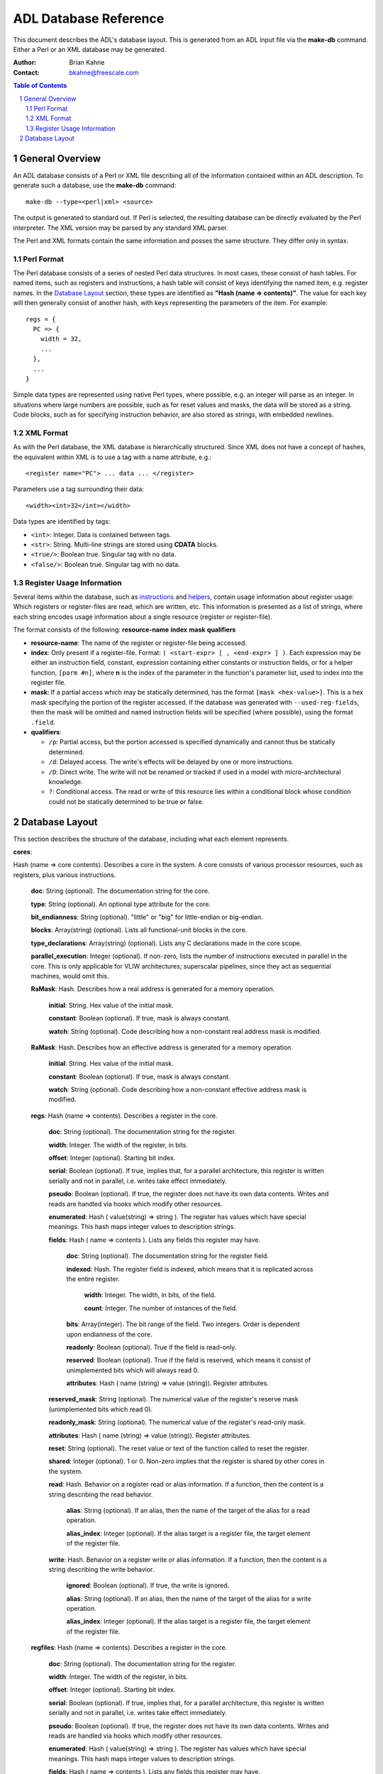 =======================
 ADL Database Reference
=======================

This document describes the ADL's database layout.  This is generated from an
ADL input file via the **make-db** command.  Either a Perl or an XML database
may be generated.

:Author:
  Brian Kahne
:Contact:
  bkahne@freescale.com

.. contents:: Table of Contents
   :backlinks: entry

.. sectnum::

General Overview
================

An ADL database consists of a Perl or XML file describing all of the information
contained within an ADL description.  To generate such a database, use the
**make-db** command::

    make-db --type=<perl|xml> <source>

The output is generated to standard out.  If Perl is selected, the resulting
database can be directly evaluated by the Perl interpreter.  The XML version may
be parsed by any standard XML parser.

The Perl and XML formats contain the same information and posses the same
structure.  They differ only in syntax.

Perl Format
-----------

The Perl database consists of a series of nested Perl data structures.  In most
cases, these consist of hash tables.  For named items, such as registers and
instructions, a hash table will consist of keys identifying the named item,
e.g. register names.  In the `Database Layout`_ section, these types are
identified as **"Hash (name => contents)"**.  The value for each key will then
generally consist of another hash, with keys representing the parameters of the
item.  For example::

  regs = {
    PC => {
      width = 32,
      ...
    },
    ...
  }

Simple data types are represented using native Perl types, where possible,
e.g. an integer will parse as an integer.  In situations where large numbers are
possible, such as for reset values and masks, the data will be stored as a
string.  Code blocks, such as for specifying instruction behavior, are also
stored as strings, with embedded newlines.

XML Format
----------

As with the Perl database, the XML database is hierarchically structured.  Since
XML does not have a concept of hashes, the equivalent within XML is to use a tag
with a name attribute, e.g.::

  <register name="PC"> ... data ... </register>

Parameters use a tag surrounding their data::

  <width><int>32</int></width>

Data types are identified by tags:

* ``<int>``:  Integer.  Data is contained between tags.

* ``<str>``:  String.  Multi-line strings are stored using **CDATA** blocks.

* ``<true/>``:  Boolean true.   Singular tag with no data.

* ``<false/>``:  Boolean true.   Singular tag with no data.

Register Usage Information
--------------------------

Several items within the database, such as instructions_ and helpers_, contain
usage information about register usage:  Which registers or register-files are
read, which are written, etc.  This information is presented as a list of
strings, where each string encodes usage information about a single resource
(register or register-file).

The format consists of the following:  **resource-name** **index** **mask**
**qualifiers**

* **resource-name**: The name of the register or register-file being accessed.

* **index**: Only present if a register-file.  Format: ``( <start-expr> [ ,
  <end-expr> ] )``.  Each expression may be either an instruction field,
  constant, expression containing either constants or instruction fields, or for
  a helper function, ``[parm #n]``, where **n** is the index of the parameter in
  the function's parameter list, used to index into the register file.

* **mask**: If a partial access which may be statically determined, has the
  format ``[mask <hex-value>]``.  This is a hex mask specifying the portion of
  the register accessed.  If the database was generated with
  ``--used-reg-fields``, then the mask will be omitted and named instruction
  fields will be specified (where possible), using the format ``.field``.

* **qualifiers**:  

  * ``/p``:  Partial access, but the portion accessed is specified dynamically
    and cannot thus be statically determined.

  * ``/d``: Delayed access.  The write's effects will be delayed by one or more
    instructions.

  * ``/D``: Direct write.  The write will not be renamed or tracked if used in a
    model with micro-architectural knowledge.

  * ``?``: Conditional access.  The read or write of this resource lies within a
    conditional block whose condition could not be statically determined to be
    true or false.

Database Layout
===============

This section describes the structure of the database, including what each
element represents.

.. _core:

**cores**:

Hash (name => core contents).  Describes a core in the system.  A core consists
of various processor resources, such as registers, plus various instructions.

  **doc**:  String (optional).  The documentation string for the core.

  **type**:  String (optional).  An optional type attribute for the core.

  **bit_endianness**:  String (optional).  "little" or "big" for
  little-endian or big-endian.

  **blocks**:   Array(string) (optional).  Lists all functional-unit
  blocks in the core.

  **type_declarations**:  Array(string) (optional).  Lists any C
  declarations made in the core scope.

  **parallel_execution**: Integer (optional).  If non-zero, lists the
  number of instructions executed in parallel in the core.  This is only
  applicable for VLIW architectures; superscalar pipelines, since they act as
  sequential machines, would omit this.

  **RaMask**:  Hash.  Describes how a real address
  is generated for a memory operation.

    **initial**:   String.  Hex value of the initial mask.

    **constant**:  Boolean (optional).  If true, mask is always constant.

    **watch**: String (optional).  Code describing how a non-constant real
    address mask is modified.

  **RaMask**:  Hash.  Describes how an effective address
  is generated for a memory operation.

    **initial**:   String.  Hex value of the initial mask.

    **constant**:  Boolean (optional).  If true, mask is always constant.

    **watch**: String (optional).  Code describing how a non-constant effective
    address mask is modified.

  .. _regs:

  **regs**:  Hash (name => contents).  Describes a register in the core.

   **doc**:  String (optional).  The documentation string for the register.

   **width**:  Integer.  The width of the register, in bits.

   **offset**:  Integer (optional). Starting bit index.

   **serial**:  Boolean (optional).  If true, implies that, for a parallel
   architecture, this register is written serially and not in parallel,
   i.e. writes take effect immediately.

   **pseudo**:  Boolean (optional).  If true, the register does not have its
   own data contents.  Writes and reads are handled via hooks which modify
   other resources.

   **enumerated**: Hash ( value(string) => string ).  The register has values
   which have special meanings.  This hash maps integer values to description
   strings.

   **fields**:  Hash ( name => contents ).  Lists any fields this register
   may have.

     **doc**:  String (optional).  The documentation string for the register
     field.

     **indexed**:  Hash.  The register field is indexed,
     which means that it is replicated across the entire register.

       **width**:  Integer.  The width, in bits, of the field.

       **count**:  Integer.  The number of instances of the field.

     **bits**:  Array(integer).  The bit range of the field.  Two integers.
     Order is dependent upon endianness of the core.

     **readonly**:  Boolean (optional).  True if the field is read-only.

     **reserved**:  Boolean (optional).  True if the field is reserved, which
     means it consist of unimplemented bits which will always read 0.

     **attributes**:  Hash ( name (string) => value (string)).  Register
     attributes.

   **reserved_mask**:  String (optional).  The numerical value of the register's
   reserve mask (unimplemented bits which read 0).

   **readonly_mask**:  String (optional).  The numerical value of the register's
   read-only mask.

   **attributes**: Hash ( name (string) => value (string)).  Register
   attributes.

   **reset**:  String (optional).  The reset value or text of the function
   called to reset the register.

   **shared**:  Integer (optional).  1 or 0.  Non-zero implies that the register
   is shared by other cores in the system.

   **read**:  Hash.  Behavior on a register read or alias
   information.  If a function, then the content is a string describing the read
   behavior.

     **alias**:  String (optional).  If an alias, then the name of the target of
     the alias for a read operation.

     **alias_index**:  Integer (optional).  If the alias target is a register
     file, the target element of the register file.

   **write**:  Hash.  Behavior on a register write or alias
   information.  If a function, then the content is a string describing the write
   behavior.

     **ignored**:  Boolean (optional).  If true, the write is ignored.

     **alias**:  String (optional).  If an alias, then the name of the target of
     the alias for a write operation.

     **alias_index**:  Integer (optional).  If the alias target is a register
     file, the target element of the register file.

  .. _regfiles:

  **regfiles**:  Hash (name => contents).  Describes a register in the core.

   **doc**:  String (optional).  The documentation string for the register.

   **width**:  Integer.  The width of the register, in bits.

   **offset**:  Integer (optional). Starting bit index.

   **serial**:  Boolean (optional).  If true, implies that, for a parallel
   architecture, this register is written serially and not in parallel,
   i.e. writes take effect immediately.

   **pseudo**:  Boolean (optional).  If true, the register does not have its
   own data contents.  Writes and reads are handled via hooks which modify
   other resources.

   **enumerated**: Hash ( value(string) => string ).  The register has values
   which have special meanings.  This hash maps integer values to description
   strings.

   **fields**:  Hash ( name => contents ).  Lists any fields this register
   may have.

     **doc**:  String (optional).  The documentation string for the register
     field.

     **indexed**:  Hash.  The register field is indexed,
     which means that it is replicated across the entire register.

       **width**:  Integer.  The width, in bits, of the field.

       **count**:  Integer.  The number of instances of the field.

     **bits**:  Pair(integer).  The bit range of the field.  Two integers.
     Order is dependent upon endianness of the core.

     **readonly**:  Boolean (optional).  True if the field is read-only.

     **reserved**:  Boolean (optional).  True if the field is reserved, which
     means it consist of unimplemented bits which will always read 0.

     **attributes**:  Hash ( name (string) => value (string)).  Register
     attributes.

   **reserved_mask**:  String (optional).  The numerical value of the register's
   reserve mask (unimplemented bits which read 0).

   **readonly_mask**:  String (optional).  The numerical value of the register's
   read-only mask.

   **attributes**: Hash ( name (string) => value (string)).  Register
   attributes.

   **reset**:  String (optional).  The reset value or text of the function
   called to reset the register.

   **size**:  Integer.  The number of elements in the register file.

   **prefix**:  String (optional).  Prefix string used to identify an operand
   for this register file in an assembly string.

   **shared**:  Integer (optional).  1 or 0.  Non-zero implies that the register
   is shared by other cores in the system.

   **entries**:  Hash ( integer => contents ).  For a sparse register file,
   lists register entries, keyed by register-file index.

     **syntax**: String (optional).  A name identifying the register or
     register-file plus the index, if applicable.

     **reg**:  String (optional).  If the element maps to a register, then the
     name of the target register.

     **read**:  String (optional).  Code executed on a read.

     **write**: Hash.  Behavior of a write.  If a hook
     function exists, then consists simply of the text of the write behavior.

       **ignored**:  Boolean (optional).  True if the write is ignored.

   **read**:  Hash.  Behavior on a register read or alias
   information.  If a function, then the content is a string describing the read
   behavior.

     **alias**:  Hash.  Information about the register alias for reads.

       **reg**:  Name of the register-file target.

       **map**: Hash (integer => integer) (optional).  If the alias consists of
       a per-element mapping, this maps alias indexes to target indexes.

   **write**:  Hash ("read" => contents | string).  Behavior on a register write or alias
   information.  If a function, then the content is a string describing the write
   behavior.

     **ignored**:  Boolean (optional).  If true, the write is ignored.

     **alias**:  Hash.  Information about the register alias for writes.

       **reg**:  Name of the register-file target.

       **map**: Hash (integer => integer) (optional).  If the alias consists of
       a per-element mapping, this maps alias indexes to target indexes.

  **relocations**: Hash(name => contents)  (optional).  Lists linker relocations for the
  core.

    **doc**:  String (optional).  The documentation string for the relocation.

    **value**:  Integer.  The relocation default vale.

    **width**:  Integer.  The relocation width, in bits.

  **instrfields**:  Hash(name => contents) (optional).  Lists all instruction
  fields in the design.

    **doc**:  String (optional).  The documentation string for the instruction
    field.    

    **syntax**:  String (optional).  Syntax string for the field, for when a
    complex field exists.

    **attributes**: Hash ( name (string) => value (string)).  Instruction
    attributes.

    **alias**:  String (optional).  Name of the target instruction field, if an
    alias.

    **bits**:  Pair(integer) (optional).  Bit range for the instruction field.

    **pseudo**:  Boolean (optional).  True if this is a pseudo field (not mapped
    to fixed bits).

    **prefix**:  Boolean (optional).  If true, this instruction field may be
    used in prefix instructions.

    **width**:  Integer (optional).  Width of the instruction field.  Relevant
    if this is a pseudo field, not mapped to fixed bits.

    **size**: Integer (optional).  The full, computed width of a field,
    including any extra prefix bits.

    **shift**: Integer (optional).  Number of bits to shift an operand value to
    the left when used by an instruction.

    **indexed**:  Integer (optional).  For prefix fields, describes the number
    of bits to be allocated to each instruction in a packet from this field.

    **mask**:  String.  The field mask, in hex.  This has a bit set for each bit
    in the field.

    **blocks**:  Array(string) (optional).  Lists all function-unit blocks that this
    instruction field is associated with.

    .. _table:

    **table**: Hash (index => contents) (optional).  If instruction field values are
    computed from a table, then this lists the table contents, mapped by index
    entry.  Contents are either a simple integer value (for a one-dimensional
    table), an array of integers for a two-dimensional table, or "reserved" to
    represent an illegal value.
 
    **enumerated**: Hash ( value(string) => string ) (optional).  The register has values
    which have special meanings.  This hash maps integer values to description
    strings.

    **addr**:  String(abs|pc) (optional).  If the instruction field contents are used as an
    address, this specifies program-counter relative or absolute addressing.

    **display**: String(hex|dec|name) (optional).  Specifies how the field
    should be display during disassemble.  If **name**, then the prefix from the
    associated register file, or entry name (if a sparse register file) is used.

    **type**: String(regfile|memory|immed|ident) (optional).  Specifies the type
    of the instruction field, i.e. the type of resource associated with the
    field.

    **overlay**:  Boolean (optional).  If true, this field may overlap with
    other fields in the instruction.

    **signed**:  Boolean (optional).  If true, the value of the field should be
    considered a signed value.

    **inverted**:  Boolean (optional).  If true, the value is inverted before
    being used by the instruction.

    **assembler**:  Boolean (optional).  If true, the field is not considered a
    direct operand by the assembler, but is set later by various hooks.

    **action**:  String (optional).  Any behavior associated with this
    instruction field.

    **value**:  Integer (optional).  The default value for the field.

    **implements**:  String (optional).  The name of the field which this field implements.  This is
    relevant for pseudo fields; this is the concrete field implementing a
    particular pseudo field.

    **reloc**:  String (optional).  The name of the relocation associated with
    this field.

    **valid_ranges**:  List(pair(integer)).  Lists valid ranges for this field.

    **valid_masks**:  List(pair(integer)).  Lists valid (mask,value) pairs for
    this field.

    **ref**:  String (optional).  Resources referenced by this fielde:  register
    file or memory.

    .. _fields:

    **fields**:  Array (contents).  Each element describes a nested field used
    to construct the outer field value.

      String:  A field name.

      Pair(integer):  Range of bits from the outer field.

      Hash (field => bit value used).

    **instrfields**:  Lists any nested instruction fields.

      **size**: Integer (optional).  The full, computed width of a field,
      including any extra prefix bits.

      **fields**:  Refer to the fields_ description.

      **bits**:  Pair(integer) (optional).  Bit range for the instruction field.

      **table**:  Refer to the description for table_.

  .. _instructions:

  **instrs**:  Hash(name => contents).  Lists all instructions in the core.

    **width**:  Integer (optional).  The full width of the instruction, taking
    into account any prefix bits.

    **fetch_width**:  Integer (optional).  The fetched width of the
    instruction.  This excludes bits contributed by a prefix instruction.
    
    **doc**:  String (optional).  The documentation string for the instruction.    
    
    **syntax**:  String (optional).  Syntax string for the instruction.  Field
    codes, e.g. ``%f`` are replaced with the respective operand name.

    **block**:  String (optional).  Functional unit with which the instruction
    is associated.

    **attributes**: Hash ( name (string) => value (string)).  Instruction
    attributes.

    **fields**:  Hash ( name (string) => value (string|integer)).  Lists all
    fields within the instruction.  Keys are the field names.  Values are
    integers for opcode fields, ``reserved`` to indicate a reserve field, or a
    string to store an expression, such as for an assembler short-hand.

    **pseudo**: Boolean (optional).  If true, the instruction is a pseudo
    instruction.  Pseudo instructions act as templates for other instructions,
    such as to describe which portion is extracted from a prefix instruction.
    They do not contain any semantics themselves and are not directly encoded in
    any instruction tables.

    **aliases**: If this instruction is an alias, this contains information
    about the alias(es).  An alias may have multiple targets if it is just an
    assembler shorthand (thus acting as a form of macro).  For real aliases
    (those understood by models), only one target is allowed.  In the hash, each
    key is the name of the target instruction and values are a hash consisting
    of the following keys:

      **sources**: List ("source" => hash) (optional).  Lists any instruction
      fields which are used to identify source registers.

        **field**:  String.  The name of the instruction field in the target instruction.

        **value**:  String.  The name of the field or expression in the alias.

      **destinations**:  List ("destination" => hash) (optional).  Lists any instruction
      fields which are used to identify destination registers.

        **field**:  String.  The name of the instruction field in the target instruction.

        **value**:  String.  The name of the field or expression in the alias.

      **miscs**: List ("misc" => hash) (optional).  Any remaining fields not
      directly used as a source or target.

        **field**:  String.  The name of the instruction field in the target instruction.

        **value**:  String.  The name of the field or expression in the alias.

      **parent_action**: String (optional).  This contains the alias target's
      action code with all operands replaced by the alias's operands.

      **extracted-doc-op**: String (optional).  This contains the target's
      operation, if it was extracted automatically from an instruction's action,
      via the use of the ``doc_op`` label.

    **action**:  String (optional).   The instruction's semantics.

    **assembler**: Boolean (optional).  If true, the instruction is used only by
    the assembler, for modifying the behavior of other instructions' encodings.
    It is not encoded within any instruction tables used by an actual model.

    **parent**:  String (optional).  If a nested instruction, this specifies the
    name of the parent instruction.

    **prefix**:  Boolean (optional).  If true, this is a prefix instruction.  It
    contributes encoding bits towards the instructions in a VLIW packet.

    **disassemble**: String (true|false|prefix) (optional).  Indicate how to
    handle an instruction field by default, unless otherwise specified by an
    instruction's syntax string.

      **true**:
        Disassemble normally.

      **false**:
        Do not disassemble.  This is overridden by an instruction's syntax, if
        specified.

      **prefix**:
        Disassemble in front of an instruction's mnemonic.  This occurs even if
        an instruction's syntax string also specifies it.  This is useful for
        implementing instruction prefix syntax without explicit ``%p`` fields in
        all syntax strings.  To support assembly, the user would normally mark
        this field as an ``assembler`` field and then set it via assembler
        instructions and the ``pre_asm`` hook.

    **extracted-doc-op**: String (optional).  This contains the instruction's
    operation, if it was extracted automatically from an instruction's action,
    via the use of the ``doc_op`` label.

    **doc-op**:  String (optional).  This contains the instruction's operation
    if it was specified explicitly.

    **type**:  String (optional).  If the instruction inherits its structure
    from another instruction, this lists the master instruction.

    **inputs**: List (string) (optional).  Lists source registers or register
    files.  Refer to `Register Usage Information`_ for more information on the
    format.

    **outputs**: List (string) (optional).  Lists target registers or register
    files.  Refer to `Register Usage Information`_ for more information on the
    format.

    **input_mems**:  List (string) (optional).  List any memories read by the instruction.

    **output_mems**:  List (string) (optional).  List any memories written by the instruction.

    **input_caches**:  List (string) (optional).  List any caches read by the instruction.

    **output_caches**:  List (string) (optional).  List any caches written by the
    instruction.

    **helpers**:  List (string) (optional).  List any core-level helper functions used by
    the instruction.

    **raises_exception**: Boolean (optional).  If true, the instruction may
    raise an explicit exception.

  **subinstrs**: Hash (name => contents)  (optional).  List all sub-instructions
  in the design.

    **doc**:  String (optional).  The documentation string for the instruction.    
    
    **block**:  String (optional).  Functional unit with which the instruction
    is associated.

    **attributes**: Hash ( name (string) => value (string)).  Instruction
    attributes.

    **syntax**:  String (optional).  Syntax string for the instruction.  Field
    codes, e.g. ``%f`` are replaced with the respective operand name.

    **fields**:  Hash ( name (string) => value (string|integer)).  Lists all
    fields within the instruction.  Keys are the field names.  Values are
    integers for opcode fields, ``reserved`` to indicate a reserve field, or a
    string to store an expression, such as for an assembler short-hand.  

    **inputs**: List (string) (optional).  Lists source registers or register
    files.  Refer to `Register Usage Information`_ for more information on the
    format.

    **outputs**: List (string) (optional).  Lists target registers or register
    files.  Refer to `Register Usage Information`_ for more information on the
    format.

    **input_mems**:  List (string) (optional).  List any memories read by the instruction.

    **output_mems**:  List (string) (optional).  List any memories written by the instruction.

    **input_caches**:  List (string) (optional).  List any caches read by the instruction.

    **output_caches**:  List (string) (optional).  List any caches written by the
    instruction.

    **helpers**:  List (string) (optional).  List any core-level helper functions used by
    the instruction.

    **raises_exception**: Boolean (optional).  If true, the instruction may
    raise an explicit exception.    

  **exceptions**:  Hash (name => contents) (optional).  List all exceptions in
  the core.

    **doc**:  String (optional).  The documentation string for the exception.    

    **attributes**: Hash ( name (string) => value (string)).  Exception
    attributes.

    **fields**:  Hash (name => contents) (optional).  List any fields for this
    exception.

      **doc**:  String (optional).  The documentation string for the exception
      field.

      **attributes**: Hash ( name (string) => value (string)).  Exception-field
      attributes.

      **bits**:  Integer.  Bit width of the field.

  **contexts**:  Hash (name => contents) (optional).  List any contexts in the
  core.

    **doc**:  String (optional).  The documentation string for the context.    

    **attributes**: Hash ( name (string) => value (string)).  Context
    attributes.

    **thread**: Boolean (optional).  True if the context is considered to be
    context.  ADL considers a context to be a thread if it contains the program
    counter register.

    **active**: String (optional).  The hook function for determining whether a
    context is active.

    **num_contexts**:  Integer.  The number of instances of this context.

    **regs**:  List(string).  All registers associated with this context.

    **regfiles**:  List(string).  All register files associated with this
    context.

  .. _caches:

  **caches**:  Hash (name => contents).  Describes all caches in the core.

    **doc**:  String (optional).  The documentation string for the context.    

    **attributes**: Hash ( name (string) => value (string)).  Context
    attributes.

    **level**: Integer.  Cache level.  A value of one implies the first cache in
    the system (closest to the fetch/data unit).

    **type**:  String (instr|data|unified).  Cache type.

    **size**:  Integer.  Total cache size, in bytes.

    **line_size**:  Integer.  Line size of cache, in bytes.

    **fully_assoc**:  Boolean (optional).  True implies that this is a fully
    associative cache.

    **set_assoc**: Integer (optional).  If present, specifies cache set
    associativity.

    **setfields**:  Hash (name => contents).  List all fields which are
    defined for each set of the cache.

      **doc**:  String (optional).  The documentation string for the exception
      field.

      **attributes**: Hash ( name (string) => value (string)).  Exception-field
      attributes.

      **bits**:  Integer.  Bit width of the field.

    **wayfields**:  Hash (name => contents).  List all fields which are
    defined for each way of the cache.

      **doc**:  String (optional).  The documentation string for the exception
      field.

      **attributes**: Hash ( name (string) => value (string)).  Exception-field
      attributes.

      **bits**:  Integer.  Bit width of the field.

    **enable-predicate**: String (optional).  The cache's enable predicate
    function.

    **hit**: String (optional).  Code to be executed on a cache hit.

    **miss**: String (optional).  Code to be executed on a cache miss.

    **invalidate-line**: String (optional).  Code to be executed when a line is
    invalidated.

    **read-line**: String (optional).  Code to be executed when a line is
    read.

    **replace**: String (optional).  Custom replacement code for the cache.

    **line-access**:  String (optional).  Code to be executed when a line is hit
    or loaded into the cache.

    **writethrough-predicate**: String (optional).  The predicate to specify
    whether the cache is write-through or write-back.

    **number-of-sets**:  String (optional).  Function to specify number of cache
    sets, if dynamic.

    **number-of-ways**:  String (optional).  Function to specify number of cache
    ways per set, if dynamic.  

  .. _eventbuses:

  **eventbuses**: Hash (name => contents).  List all event buses (inter-core
  communication channels) defined for the core.

    **doc**:  String (optional).  The documentation string for the event bus.    

    **attributes**: Hash ( name (string) => value (string)).  Event bus
    attributes.

    **fields**:  Hash (name => contents) (optional).  List any fields for this
    event bus.

      **doc**: String (optional).  The documentation string for the event bus
      field.

      **attributes**: Hash ( name (string) => value (string)).  Event bus field
      attributes.

      **bits**:  Integer.  Bit width of the field.

    **action**: String (optional).  Action to be taken when an event bus
    receives data.

  .. _memories:

  **memories**:  Hash (name => contents).  List all local memories for the core.

    **instr_mem**:  Boolean.  If true, this memory is used only for
    instruction fetches.

    **prefetch_mem**:  Boolean (optional).  If true, this memory serves as a prefetch 
      buffer for instructions.

    **size**:  Integer.  Size of memory, in bytes.

    **addr_unit**:  Integer.  Unit of addressing, in bytes.  One means that the
    memory is byte addressable.  

    **parent**: Pair(string,integer). (optional).  Name of parent memory, if
    this memory is memory-mapped within another memory, and offset within parent
    memory.

    **read**: String (optional).  Code to be executed on a memory read, such as
    to modify the returned memory contents.

    **write**: String (optional).  Code to be executed on a memory write.

    **instr_read**: String (optional).  Code to be executed on an instruction
    fetch.

  **mmu**:  Hash.  Describes the MMU in the core, if one is present.

    .. _mmulookup:

    **lookups**:  Hash (name => contents).  List all TLBs in the MMU.

      **priority**:  Integer.  List the priority of this TLB (order in which
      TLBs are searched for a translation).

      **page-size**:  Hash.  Describes the page size for this TLB.

        **const**:  Boolean (optional).  True if page sizes are constant.

        **size**:  Integer (optional).  Size of the page, for constant-size
        TLBs.

        **bitsize**:  Boolean (optional).  True means that the page size is
        interpreted as  ``(2^(sizescale*size+sizeoffset) << sizeshift)`` bytes.

        **leftmask**: Boolean (optional).  True means that the page size is
        interpreted as a mask with 1's specifying the bits of the address which
        are ignored, shifted by sizeshift.

        **scale**:  Integer (optional).  The page-size scaling factor, in bits.

        **field**:  String (optional).  MMU field used as the page-size source.

        **offset**:  Integer (optional). Page-size offset value.

        **shift**:  Integer (optional).  Page-size shit value, in bits.

      **entries**:  Integer.  Number of entries in the TLB.

      **fully_assoc**:  Boolean (optional).  True implies that this is a fully
      associative cache.

      **set_assoc**: Integer (optional).  If present, specifies cache set
      associativity.

      **setfields**:  Hash (name => contents).  List all fields which are
      defined for each set of the TLB.

        **doc**:  String (optional).  The documentation string for the exception
        field.

        **attributes**: Hash ( name (string) => value (string)).  Exception-field
        attributes.

        **bits**:  Integer.  Bit width of the field.

      **wayfields**:  Hash (name => contents).  List all fields which are
      defined for each way of the TLB.

        **doc**:  String (optional).  The documentation string for the exception
        field.

        **attributes**: Hash ( name (string) => value (string)).  Exception-field
        attributes.

        **bits**:  Integer.  Bit width of the field.
    
      **tests**: List(string) (optional).  Lists test expressions used for
      determining a hit in the TLB, if only one set of tests exists.

      **testsets**:  Hash (name => contents).  Lists test sets, if more than one
      set of tests exists.

        **enable**: String (optional).  Enable predicate for the test set.

        **tests**: List(string).  List test expressions for the TLB test set.

      **exec-perm**:  String (optional).  Code to be executed to check execution
      permission.

      **load-perm**:  String (optional).  Code to be executed to check data load
      permission.

      **store-perm**:  String (optional).  Code to be executed to check data
      store permission.

      **valid**: String (optional).  Predicate to determine if a TLB entry is
      valid.

      **hit**:  String (optional).  Code to be executed on a TLB hit.

      **miss**:  String (optional).  Code to be executed on a TLB miss.

      **reset**: String (optional).  Code to be executed on a reset, to
      configure a TLB.

    **instr-enable**:  String.  Code to determine if the MMU is enabled for an
    instruction fetch.

    **data-enable**:  String.  Code to determine if the MMMU is enabled for a
    data access.

    **instr-miss**:  String.  Code to be executed on an instruction miss in the
    MMU.

    **data-miss**:  String.  Code to be executed on a data miss in the MMU.

    **multi-hit**:  String.  Code to be executed if a hit occurs in more than
    one TLB.

    **misaligned-write**:  String.  Code to be executed if a data-write access
    occurs which is misaligned.

    **misaligned-read**: String.  Code to be executed if a data-read access
    occurs which is misaligned.

    **post-write**:  String.  Code to be executed after a data-write occurs.

    **post-read**:  String.  Code to be executed after a data-read occurs.

  **core-level-hooks**:  Lists various hook functions associated with the core.

    **decode-miss**:  String (optional).  Code to be executed on a decode miss.

    **pre-cycle**:  String (optional).  Code to be executed once per cycle, at
    the beginning of the cycle.

    **post-cycle**:  String (optional).  Code to be executed once per cycle, at
    the end of the cycle.

    **pre-fetch**:  String (optional).  Code to be executed immediately before
    an instruction fetch.

    **post-fetch**:  String (optional).  Code to be executed immediately after
    an instruction fetch.

    **post-exec**:  String (optional).  Code to be executed immediately after an
    instruction has been executed.

    **post-asm**: String (optional).  Code to be executed by the assembler
    immediately after an instruction has been assembled from its operands.

    **post-packet-asm**:  String (optional).   Code to be executed by the
    assembler after a packet of instructions has been assembled.

    **post-packet**:  String (optional).  Code to be executed after a packet of
    instructions has been executed.

    **active-watch**:  String (optional).  Predicate to determine if the core is
    currently active or halted.

    **instr-table-watch**: String (optional).  Code which determines the current
    instruction table currently in effect.

  **groups**:   Hash (name => contents).  Lists all groups defined in the core.

    **type**:  String (instr|reg|regfile|parm|instrfield|none).  Group type.

    **items**:  List(string).  List of all items in the group.

  **parms**: Hash (name => contents).  List all architectural parameters in the
  core.

    **doc**:  String (optional).  The documentation string for the parameter.

    **value**:  String.  The default value for the parameter.

    **options**:  List(string).  List of valid values for the parameter.

    **watch**:  String (optional).  Code to be executed to determine the current
    value for the parameter.

    **constant**:  Boolean (optional).  If true, the parameter is constant and
    may not be changed by action code.

  **asm_config**: Hash (optional).  List information about the assembler
  configuration.

    **comments**:  List(string) (optional).  List prefixes used to denote the
    start of a comment.

    **line_comments**:  List(string) (optional).  List characters used to denote the start
    of a single-line comment.

    **line_seps**:  List(string) (optional).  List additional instruction separator
    characters besides newline.

    **group_seps**: List(pair(string) | string) (optional).  Lists group
    separators.  If the item is a pair, the first element starts a group, the
    second element indicates the end of a group.

    **instrtables**: List(string) (optional).  List tables associated with this
    assembler.

    **parms**:  Hash(name => contents).  List assembler parameters.

      **value**:  Integer (optional).  Default value for the parameter.

      **type**:  String.  The parameter type.

  .. _helpers:

  **helpers**:  Hash (name => contents) (optional).  List all helper methods in
  the core.

    **action**:  String.  The code for the helper function.
    
    **inputs**: List (string) (optional).  Lists source registers or register
    files.  Refer to `Register Usage Information`_ for more information on the
    format.

    **outputs**: List (string) (optional).  Lists target registers or register
    files.  Refer to `Register Usage Information`_ for more information on the
    format.

    **input_mems**: List (string) (optional).  List any memories read by the
    helper.

    **output_mems**: List (string) (optional).  List any memories written by the
    helper.

    **input_caches**: List (string) (optional).  List any caches read by the
    helper.

    **output_caches**: List (string) (optional).  List any caches written by the
    helper.

    **helpers**: List (string) (optional).  List any core-level helper functions
    used by the helper.

    **raises_exception**: Boolean (optional).  If true, the helper may raise an
    explicit exception.
    
**systems**:

Hash (name => system contents).  Lists all systems defined in the ADL
description.  A system contains other cores or systems, plus resources shared
between these child systems or cores.  In Perl, the contents are a hash.  The
keys are the system names, values are the core contents.

  **regs**:  Registers in the system.  Refer to regs_ definition.

  **regfiles**:  Register files in the system.  Refer to the regfiles_ definition.

  **caches**:  Caches in the system.  Refer to the caches_ definition.

  **mmulookups**:  MMU TLBs in the system.  Refer to the mmulookup_ definition.

  **memories**:  Memories in the system.  Refer to the memories_ definition.

  **eventbuses**:  Event buses in the system.   Refer to the eventbuses_
  definition.

  **core**:  Cores in the system.  Refer to the core_ definition.


